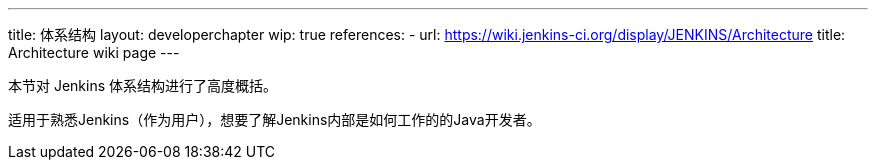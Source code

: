 ---
title: 体系结构
layout: developerchapter
wip: true
references:
- url: https://wiki.jenkins-ci.org/display/JENKINS/Architecture
  title: Architecture wiki page
---

本节对 Jenkins 体系结构进行了高度概括。

适用于熟悉Jenkins（作为用户），想要了解Jenkins内部是如何工作的的Java开发者。

